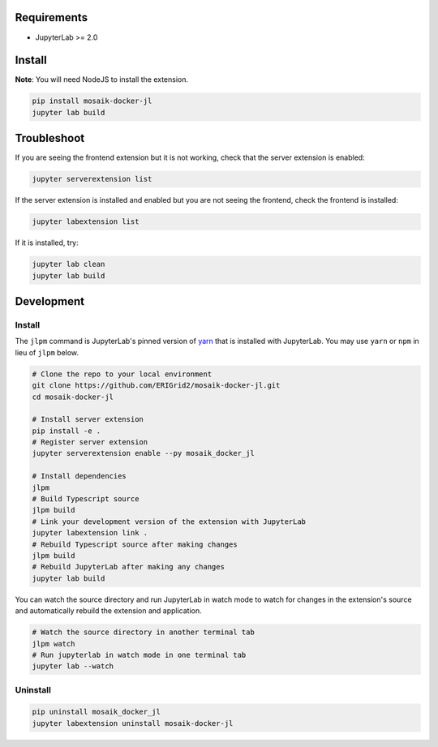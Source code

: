 Requirements
============

* JupyterLab >= 2.0

Install
=======

**Note**: You will need NodeJS to install the extension.

.. code-block:: bash

    pip install mosaik-docker-jl
    jupyter lab build

Troubleshoot
============

If you are seeing the frontend extension but it is not working, check that the server extension is enabled:

.. code-block:: bash

    jupyter serverextension list

If the server extension is installed and enabled but you are not seeing the frontend, check the frontend is installed:

.. code-block:: bash

    jupyter labextension list

If it is installed, try:

.. code-block:: bash

    jupyter lab clean
    jupyter lab build

Development
===========

Install
-------

The ``jlpm`` command is JupyterLab's pinned version of `yarn <https://yarnpkg.com/>`_ that is installed with JupyterLab.
You may use ``yarn`` or ``npm`` in lieu of ``jlpm`` below.

.. code-block:: bash

    # Clone the repo to your local environment
    git clone https://github.com/ERIGrid2/mosaik-docker-jl.git
    cd mosaik-docker-jl
    
    # Install server extension
    pip install -e .
    # Register server extension
    jupyter serverextension enable --py mosaik_docker_jl
    
    # Install dependencies
    jlpm
    # Build Typescript source
    jlpm build
    # Link your development version of the extension with JupyterLab
    jupyter labextension link .
    # Rebuild Typescript source after making changes
    jlpm build
    # Rebuild JupyterLab after making any changes
    jupyter lab build

You can watch the source directory and run JupyterLab in watch mode to watch for changes in the extension's source and automatically rebuild the extension and application.

.. code-block:: bash

    # Watch the source directory in another terminal tab
    jlpm watch
    # Run jupyterlab in watch mode in one terminal tab
    jupyter lab --watch

Uninstall
---------

.. code-block:: bash

    pip uninstall mosaik_docker_jl
    jupyter labextension uninstall mosaik-docker-jl
